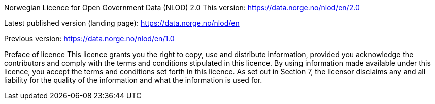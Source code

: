 
Norwegian Licence for Open Government Data (NLOD) 2.0
This version:
https://data.norge.no/nlod/en/2.0

Latest published version (landing page):
https://data.norge.no/nlod/en

Previous version:
https://data.norge.no/nlod/en/1.0

Preface of licence
This licence grants you the right to copy, use and distribute information, provided you acknowledge the contributors and comply with the terms and conditions stipulated in this licence. By using information made available under this licence, you accept the terms and conditions set forth in this licence. As set out in Section 7, the licensor disclaims any and all liability for the quality of the information and what the information is used for.

